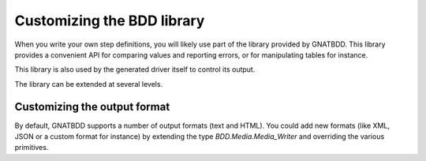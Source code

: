 Customizing the BDD library
===========================

When you write your own step definitions, you will likely
use part of the library provided by GNATBDD. This library
provides a convenient API for comparing values and reporting
errors, or for manipulating tables for instance.

This library is also used by the generated driver itself to
control its output.

The library can be extended at several levels.

Customizing the output format
-----------------------------

By default, GNATBDD supports a number of output formats
(text and HTML). You could add new formats (like XML,
JSON or a custom format for instance) by extending the
type `BDD.Media.Media_Writer` and overriding the various
primitives.
